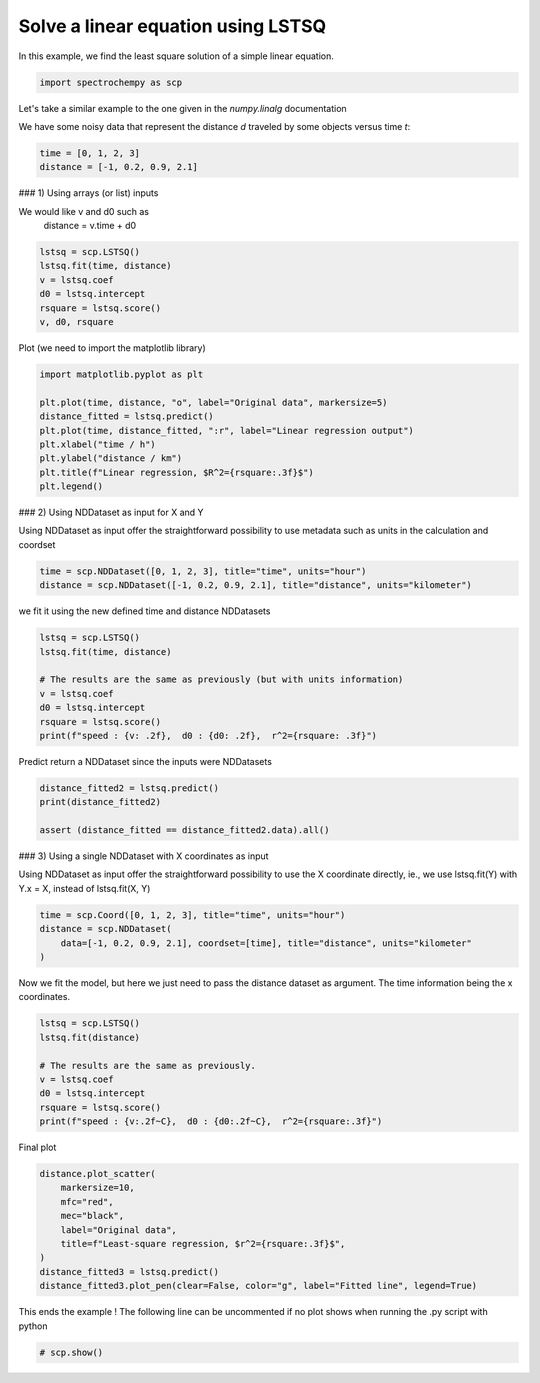 
.. DO NOT EDIT.
.. THIS FILE WAS AUTOMATICALLY GENERATED BY SPHINX-GALLERY.
.. TO MAKE CHANGES, EDIT THE SOURCE PYTHON FILE:
.. "gettingstarted/examples/gallery/auto_examples_analysis/c_curvefitting/plot_lstsq_single_equation.py"
.. LINE NUMBERS ARE GIVEN BELOW.

.. only:: html

    .. note::
        :class: sphx-glr-download-link-note

        :ref:`Go to the end <sphx_glr_download_gettingstarted_examples_gallery_auto_examples_analysis_c_curvefitting_plot_lstsq_single_equation.py>`
        to download the full example code.

.. rst-class:: sphx-glr-example-title

.. _sphx_glr_gettingstarted_examples_gallery_auto_examples_analysis_c_curvefitting_plot_lstsq_single_equation.py:


Solve a linear equation using LSTSQ
===================================

In this example, we find the least  square solution of a simple linear
equation.

.. GENERATED FROM PYTHON SOURCE LINES 15-16

.. code-block:: Python
   :dedent: 1









.. GENERATED FROM PYTHON SOURCE LINES 18-20

.. code-block:: Python

    import spectrochempy as scp








.. GENERATED FROM PYTHON SOURCE LINES 21-26

Let's take a similar example to the one given in the `numpy.linalg`
documentation

We have some noisy data that represent the distance `d` traveled by some
objects versus time `t`:

.. GENERATED FROM PYTHON SOURCE LINES 26-30

.. code-block:: Python


    time = [0, 1, 2, 3]
    distance = [-1, 0.2, 0.9, 2.1]








.. GENERATED FROM PYTHON SOURCE LINES 31-35

### 1) Using arrays (or list) inputs

We would like v and d0 such as
   distance = v.time + d0

.. GENERATED FROM PYTHON SOURCE LINES 35-42

.. code-block:: Python

    lstsq = scp.LSTSQ()
    lstsq.fit(time, distance)
    v = lstsq.coef
    d0 = lstsq.intercept
    rsquare = lstsq.score()
    v, d0, rsquare





.. rst-class:: sphx-glr-script-out

 .. code-block:: none


    (0.9999999999999997, np.float64(-0.9499999999999995), 0.9900990099009901)



.. GENERATED FROM PYTHON SOURCE LINES 43-45

Plot
(we need to import the matplotlib library)

.. GENERATED FROM PYTHON SOURCE LINES 45-55

.. code-block:: Python

    import matplotlib.pyplot as plt

    plt.plot(time, distance, "o", label="Original data", markersize=5)
    distance_fitted = lstsq.predict()
    plt.plot(time, distance_fitted, ":r", label="Linear regression output")
    plt.xlabel("time / h")
    plt.ylabel("distance / km")
    plt.title(f"Linear regression, $R^2={rsquare:.3f}$")
    plt.legend()




.. image-sg:: /gettingstarted/examples/gallery/auto_examples_analysis/c_curvefitting/images/sphx_glr_plot_lstsq_single_equation_001.png
   :alt: Linear regression, $R^2=0.990$
   :srcset: /gettingstarted/examples/gallery/auto_examples_analysis/c_curvefitting/images/sphx_glr_plot_lstsq_single_equation_001.png
   :class: sphx-glr-single-img


.. rst-class:: sphx-glr-script-out

 .. code-block:: none


    <matplotlib.legend.Legend object at 0x7fb571f3d0f0>



.. GENERATED FROM PYTHON SOURCE LINES 56-61

### 2) Using NDDataset as input for X and Y

Using NDDataset as input offer the straightforward possibility to use metadata
such as units in the calculation and coordset


.. GENERATED FROM PYTHON SOURCE LINES 61-64

.. code-block:: Python

    time = scp.NDDataset([0, 1, 2, 3], title="time", units="hour")
    distance = scp.NDDataset([-1, 0.2, 0.9, 2.1], title="distance", units="kilometer")








.. GENERATED FROM PYTHON SOURCE LINES 65-66

we fit it using the new defined time and distance NDDatasets

.. GENERATED FROM PYTHON SOURCE LINES 66-75

.. code-block:: Python

    lstsq = scp.LSTSQ()
    lstsq.fit(time, distance)

    # The results are the same as previously (but with units information)
    v = lstsq.coef
    d0 = lstsq.intercept
    rsquare = lstsq.score()
    print(f"speed : {v: .2f},  d0 : {d0: .2f},  r^2={rsquare: .3f}")





.. rst-class:: sphx-glr-script-out

 .. code-block:: none

    speed :  1.00 kilometer hour^-1,  d0 : -0.95 kilometer,  r^2= 0.990




.. GENERATED FROM PYTHON SOURCE LINES 76-77

Predict return a NDDataset since the inputs were NDDatasets

.. GENERATED FROM PYTHON SOURCE LINES 77-82

.. code-block:: Python

    distance_fitted2 = lstsq.predict()
    print(distance_fitted2)

    assert (distance_fitted == distance_fitted2.data).all()





.. rst-class:: sphx-glr-script-out

 .. code-block:: none

    NDDataset: [float64] km (size: 4)




.. GENERATED FROM PYTHON SOURCE LINES 83-88

### 3) Using a single NDDataset with X coordinates as input

Using NDDataset as input offer the straightforward possibility to use the X coordinate
directly, ie., we use lstsq.fit(Y) with Y.x = X, instead of lstsq.fit(X, Y)


.. GENERATED FROM PYTHON SOURCE LINES 88-93

.. code-block:: Python

    time = scp.Coord([0, 1, 2, 3], title="time", units="hour")
    distance = scp.NDDataset(
        data=[-1, 0.2, 0.9, 2.1], coordset=[time], title="distance", units="kilometer"
    )








.. GENERATED FROM PYTHON SOURCE LINES 94-97

Now we fit the model,
but here we just need to pass the distance dataset as argument.
The time information being the x coordinates.

.. GENERATED FROM PYTHON SOURCE LINES 97-106

.. code-block:: Python

    lstsq = scp.LSTSQ()
    lstsq.fit(distance)

    # The results are the same as previously.
    v = lstsq.coef
    d0 = lstsq.intercept
    rsquare = lstsq.score()
    print(f"speed : {v:.2f~C},  d0 : {d0:.2f~C},  r^2={rsquare:.3f}")





.. rst-class:: sphx-glr-script-out

 .. code-block:: none

    speed : 1.00 km*h**-1,  d0 : -0.95 km,  r^2=0.990




.. GENERATED FROM PYTHON SOURCE LINES 107-108

Final plot

.. GENERATED FROM PYTHON SOURCE LINES 108-118

.. code-block:: Python

    distance.plot_scatter(
        markersize=10,
        mfc="red",
        mec="black",
        label="Original data",
        title=f"Least-square regression, $r^2={rsquare:.3f}$",
    )
    distance_fitted3 = lstsq.predict()
    distance_fitted3.plot_pen(clear=False, color="g", label="Fitted line", legend=True)




.. image-sg:: /gettingstarted/examples/gallery/auto_examples_analysis/c_curvefitting/images/sphx_glr_plot_lstsq_single_equation_002.png
   :alt: Least-square regression, $r^2=0.990$
   :srcset: /gettingstarted/examples/gallery/auto_examples_analysis/c_curvefitting/images/sphx_glr_plot_lstsq_single_equation_002.png
   :class: sphx-glr-single-img


.. rst-class:: sphx-glr-script-out

 .. code-block:: none


    <_Axes: title={'center': 'Least-square regression, $r^2=0.990$'}, xlabel='time $\\mathrm{/\\ \\mathrm{h}}$', ylabel='distance $\\mathrm{/\\ \\mathrm{km}}$'>



.. GENERATED FROM PYTHON SOURCE LINES 119-121

This ends the example ! The following line can be uncommented if no plot shows when
running the .py script with python

.. GENERATED FROM PYTHON SOURCE LINES 121-123

.. code-block:: Python


    # scp.show()








.. rst-class:: sphx-glr-timing

   **Total running time of the script:** (0 minutes 0.279 seconds)


.. _sphx_glr_download_gettingstarted_examples_gallery_auto_examples_analysis_c_curvefitting_plot_lstsq_single_equation.py:

.. only:: html

  .. container:: sphx-glr-footer sphx-glr-footer-example

    .. container:: sphx-glr-download sphx-glr-download-jupyter

      :download:`Download Jupyter notebook: plot_lstsq_single_equation.ipynb <plot_lstsq_single_equation.ipynb>`

    .. container:: sphx-glr-download sphx-glr-download-python

      :download:`Download Python source code: plot_lstsq_single_equation.py <plot_lstsq_single_equation.py>`

    .. container:: sphx-glr-download sphx-glr-download-zip

      :download:`Download zipped: plot_lstsq_single_equation.zip <plot_lstsq_single_equation.zip>`
